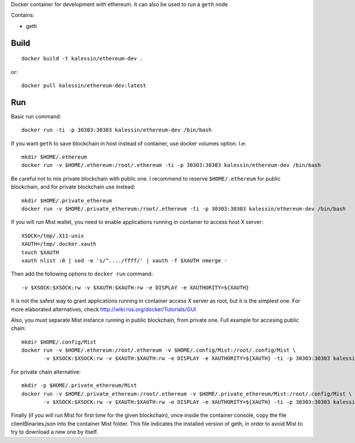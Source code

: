 Docker container for development with ethereum. It can also be used to run a ``geth`` node

Contains:

- geth


Build
=====

::

    docker build -t kalessin/ethereum-dev .


or::

    docker pull kalessin/ethereum-dev:latest

Run
===

Basic run command::

    docker run -ti -p 30303:30303 kalessin/ethereum-dev /bin/bash

If you want ``geth`` to save blockchain in host instead of container, use docker volumes option. I.e::

    mkdir $HOME/.ethereum
    docker run -v $HOME/.ethereum:/root/.ethereum -ti -p 30303:30303 kalessin/ethereum-dev /bin/bash

Be careful not to mix private blockchain with public one. I recommend to reserve ``$HOME/.ethereum`` for public blockchain, and for private blockchain use instead::

    mkdir $HOME/.private_ethereum
    docker run -v $HOME/.private_ethereum:/root/.ethereum -ti -p 30303:30303 kalessin/ethereum-dev /bin/bash

If you will run Mist wallet, you need to enable applications running in container to access host X server::

    XSOCK=/tmp/.X11-unix
    XAUTH=/tmp/.docker.xauth
    touch $XAUTH
    xauth nlist :0 | sed -e 's/^..../ffff/' | xauth -f $XAUTH nmerge -

Then add the following options to ``docker run`` command::

    -v $XSOCK:$XSOCK:rw -v $XAUTH:$XAUTH:rw -e DISPLAY -e XAUTHORITY=${XAUTH}

It is not the safest way to grant applications running in container access X server as root, but it is the simplest one. For more elaborated alternatives, check
`<http://wiki.ros.org/docker/Tutorials/GUI>`_

Also, you must separate Mist instance running in public blockchain, from private one. Full example for accesing public chain::

    mkdir $HOME/.config/Mist
    docker run -v $HOME/.ethereum:/root/.ethereum -v $HOME/.config/Mist:/root/.config/Mist \
           -v $XSOCK:$XSOCK:rw -v $XAUTH:$XAUTH:rw -e DISPLAY -e XAUTHORITY=${XAUTH} -ti -p 30303:30303 kalessin/ethereum-dev /bin/bash

For private chain alternative::

    mkdir -p $HOME/.private_ethereum/Mist
    docker run -v $HOME/.private_ethereum:/root/.ethereum -v $HOME/.private_ethereum/Mist:/root/.config/Mist \
           -v $XSOCK:$XSOCK:rw -v $XAUTH:$XAUTH:rw -e DISPLAY -e XAUTHORITY=${XAUTH} -ti -p 30303:30303 kalessin/ethereum-dev /bin/bash


Finally (if you will run Mist for first time for the given blockchain), once inside the container console, copy the file clientBinaries.json into the container Mist
folder. This file indicates the installed version of geth, in order to avoid Mist to try to download a new one by itself.
